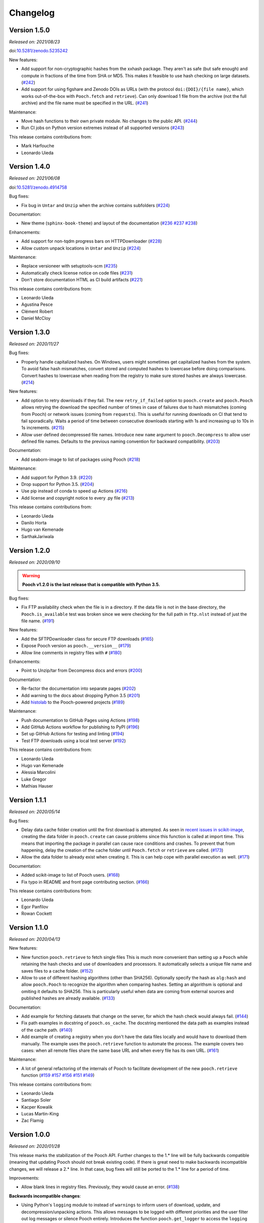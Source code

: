 .. _changes:

Changelog
=========

Version 1.5.0
-------------

*Released on: 2021/08/23*

doi:`10.5281/zenodo.5235242 <https://doi.org/10.5281/zenodo.5235242>`__

New features:

* Add support for non-cryptographic hashes from the xxhash package. They aren't
  as safe (but safe enough) and compute in fractions of the time from SHA or
  MD5. This makes it feasible to use hash checking on large datasets. (`#242
  <https://github.com/fatiando/pooch/pull/242>`__)
* Add support for using figshare and Zenodo DOIs as URLs (with the protocol
  ``doi:{DOI}/{file name}``, which works out-of-the-box with ``Pooch.fetch``
  and ``retrieve``). Can only download 1 file from the archive (not the full
  archive) and the file name must be specified in the URL. (`#241
  <https://github.com/fatiando/pooch/pull/241>`__)

Maintenance:

* Move hash functions to their own private module. No changes to the public
  API. (`#244 <https://github.com/fatiando/pooch/pull/244>`__)
* Run CI jobs on Python version extremes instead of all supported versions
  (`#243 <https://github.com/fatiando/pooch/pull/243>`__)

This release contains contributions from:

* Mark Harfouche
* Leonardo Uieda

Version 1.4.0
-------------

*Released on: 2021/06/08*

doi:`10.5281/zenodo.4914758 <https://doi.org/10.5281/zenodo.4914758>`__

Bug fixes:

* Fix bug in ``Untar`` and ``Unzip`` when the archive contains subfolders
  (`#224 <https://github.com/fatiando/pooch/pull/224>`__)

Documentation:

* New theme (``sphinx-book-theme``) and layout of the documentation (`#236
  <https://github.com/fatiando/pooch/pull/236>`__ `#237
  <https://github.com/fatiando/pooch/pull/237>`__ `#238
  <https://github.com/fatiando/pooch/pull/238>`__)

Enhancements:

* Add support for non-tqdm progress bars on HTTPDownloader (`#228
  <https://github.com/fatiando/pooch/pull/228>`__)
* Allow custom unpack locations in ``Untar`` and ``Unzip`` (`#224
  <https://github.com/fatiando/pooch/pull/224>`__)

Maintenance:

* Replace versioneer with setuptools-scm (`#235
  <https://github.com/fatiando/pooch/pull/235>`__)
* Automatically check license notice on code files (`#231
  <https://github.com/fatiando/pooch/pull/231>`__)
* Don't store documentation HTML as CI build artifacts (`#221
  <https://github.com/fatiando/pooch/pull/221>`__)

This release contains contributions from:

* Leonardo Uieda
* Agustina Pesce
* Clément Robert
* Daniel McCloy

Version 1.3.0
-------------

*Released on: 2020/11/27*

.. image:: https://zenodo.org/badge/DOI/10.5281/zenodo.4293216.svg
    :alt: Digital Object Identifier for the Zenodo archive
    :target: https://doi.org/10.5281/zenodo.4293216

Bug fixes:

* Properly handle capitalized hashes. On Windows, users might sometimes get
  capitalized hashes from the system. To avoid false hash mismatches, convert
  stored and computed hashes to lowercase before doing comparisons. Convert
  hashes to lowercase when reading from the registry to make sure stored hashes
  are always lowercase. (`#214 <https://github.com/fatiando/pooch/pull/214>`__)

New features:

* Add option to retry downloads if they fail. The new ``retry_if_failed``
  option to ``pooch.create`` and ``pooch.Pooch`` allows retrying the download
  the specified number of times in case of failures due to hash mismatches
  (coming from Pooch) or network issues (coming from ``requests``). This is
  useful for running downloads on CI that tend to fail sporadically. Waits a
  period of time between consecutive downloads starting with 1s and increasing
  up to 10s in 1s increments. (`#215
  <https://github.com/fatiando/pooch/pull/215>`__)
* Allow user defined decompressed file names. Introduce new ``name`` argument
  to ``pooch.Decompress`` to allow user defined file names. Defaults to the
  previous naming convention for backward compatibility. (`#203
  <https://github.com/fatiando/pooch/pull/203>`__)

Documentation:

* Add seaborn-image to list of packages using Pooch (`#218
  <https://github.com/fatiando/pooch/pull/218>`__)

Maintenance:

* Add support for Python 3.9. (`#220
  <https://github.com/fatiando/pooch/pull/220>`__)
* Drop support for Python 3.5. (`#204
  <https://github.com/fatiando/pooch/pull/204>`__)
* Use pip instead of conda to speed up Actions (`#216
  <https://github.com/fatiando/pooch/pull/216>`__)
* Add license and copyright notice to every .py file (`#213
  <https://github.com/fatiando/pooch/pull/213>`__)

This release contains contributions from:

* Leonardo Uieda
* Danilo Horta
* Hugo van Kemenade
* SarthakJariwala


Version 1.2.0
-------------

*Released on: 2020/09/10*

.. image:: https://zenodo.org/badge/DOI/10.5281/zenodo.4022246.svg
    :alt: Digital Object Identifier for the Zenodo archive
    :target: https://doi.org/10.5281/zenodo.4022246

.. warning::

    **Pooch v1.2.0 is the last release that is compatible with Python 3.5.**

Bug fixes:

* Fix FTP availability check when the file is in a directory. If the data file
  is not in the base directory, the ``Pooch.is_available`` test was broken
  since we were checking for the full path in ``ftp.nlst`` instead of just the
  file name. (`#191 <https://github.com/fatiando/pooch/pull/191>`__)

New features:

* Add the SFTPDownloader class for secure FTP downloads (`#165
  <https://github.com/fatiando/pooch/pull/165>`__)
* Expose Pooch version as ``pooch.__version__`` (`#179
  <https://github.com/fatiando/pooch/pull/179>`__)
* Allow line comments in registry files with ``#`` (`#180
  <https://github.com/fatiando/pooch/pull/180>`__)

Enhancements:

* Point to Unzip/tar from Decompress docs and errors (`#200
  <https://github.com/fatiando/pooch/pull/200>`__)

Documentation:

* Re-factor the documentation into separate pages (`#202
  <https://github.com/fatiando/pooch/pull/202>`__)
* Add warning to the docs about dropping Python 3.5 (`#201
  <https://github.com/fatiando/pooch/pull/201>`__)
* Add `histolab <https://github.com/histolab/histolab>`__ to the Pooch-powered
  projects (`#189 <https://github.com/fatiando/pooch/pull/189>`__)

Maintenance:

* Push documentation to GitHub Pages using Actions (`#198
  <https://github.com/fatiando/pooch/pull/198>`__)
* Add GitHub Actions workflow for publishing to PyPI (`#196
  <https://github.com/fatiando/pooch/pull/196>`__)
* Set up GitHub Actions for testing and linting (`#194
  <https://github.com/fatiando/pooch/pull/194>`__)
* Test FTP downloads using a local test server (`#192
  <https://github.com/fatiando/pooch/pull/192>`__)

This release contains contributions from:

* Leonardo Uieda
* Hugo van Kemenade
* Alessia Marcolini
* Luke Gregor
* Mathias Hauser

Version 1.1.1
-------------

*Released on: 2020/05/14*

.. image:: https://zenodo.org/badge/DOI/10.5281/zenodo.3826458.svg
    :alt: Digital Object Identifier for the Zenodo archive
    :target: https://doi.org/10.5281/zenodo.3826458

Bug fixes:

* Delay data cache folder creation until the first download is attempted. As
  seen in `recent issues in scikit-image
  <https://github.com/scikit-image/scikit-image/issues/4719>`__, creating the
  data folder in ``pooch.create`` can cause problems since this function is
  called at import time. This means that importing the package in parallel can
  cause race conditions and crashes. To prevent that from happening, delay the
  creation of the cache folder until ``Pooch.fetch`` or ``retrieve`` are
  called.
  (`#173 <https://github.com/fatiando/pooch/pull/173>`__)
* Allow the data folder to already exist when creating it. This is can help
  cope with parallel execution as well.
  (`#171 <https://github.com/fatiando/pooch/pull/171>`__)

Documentation:

* Added scikit-image to list of Pooch users.
  (`#168 <https://github.com/fatiando/pooch/pull/168>`__)
* Fix typo in README and front page contributing section.
  (`#166 <https://github.com/fatiando/pooch/pull/166>`__)

This release contains contributions from:

* Leonardo Uieda
* Egor Panfilov
* Rowan Cockett

Version 1.1.0
-------------

*Released on: 2020/04/13*

.. image:: https://zenodo.org/badge/DOI/10.5281/zenodo.3747184.svg
    :alt: Digital Object Identifier for the Zenodo archive
    :target: https://doi.org/10.5281/zenodo.3747184

New features:

* New function ``pooch.retrieve`` to fetch single files This is much more
  convenient than setting up a ``Pooch`` while retaining the hash checks and
  use of downloaders and processors. It automatically selects a unique file
  name and saves files to a cache folder.
  (`#152 <https://github.com/fatiando/pooch/pull/152>`__)
* Allow to use of different hashing algorithms (other than SHA256). Optionally
  specify the hash as ``alg:hash`` and allow ``pooch.Pooch`` to recognize the
  algorithm when comparing hashes. Setting an algorithsm is optional and
  omiting it defaults to SHA256. This is particularly useful when data are
  coming from external sources and published hashes are already available.
  (`#133 <https://github.com/fatiando/pooch/pull/133>`__)

Documentation:

* Add example for fetching datasets that change on the server, for which the
  hash check would always fail.
  (`#144 <https://github.com/fatiando/pooch/pull/144>`__)
* Fix path examples in docstring of ``pooch.os_cache``. The docstring mentioned
  the data path as examples instead of the cache path.
  (`#140 <https://github.com/fatiando/pooch/pull/140>`__)
* Add example of creating a registry when you don't have the data files locally
  and would have to download them manually. The example uses the
  ``pooch.retrieve`` function to automate the process. The example covers two
  cases: when all remote files share the same base URL and when every file has
  its own URL.
  (`#161 <https://github.com/fatiando/pooch/pull/161>`__)

Maintenance:

* A lot of general refactoring of the internals of Pooch to facilitate
  development of the new ``pooch.retrieve`` function
  (`#159 <https://github.com/fatiando/pooch/pull/159>`__
  `#157 <https://github.com/fatiando/pooch/pull/157>`__
  `#156 <https://github.com/fatiando/pooch/pull/156>`__
  `#151 <https://github.com/fatiando/pooch/pull/151>`__
  `#149 <https://github.com/fatiando/pooch/pull/149>`__)

This release contains contributions from:

* Leonardo Uieda
* Santiago Soler
* Kacper Kowalik
* Lucas Martin-King
* Zac Flamig

Version 1.0.0
-------------

*Released on: 2020/01/28*

.. image:: https://zenodo.org/badge/DOI/10.5281/zenodo.3629329.svg
    :alt: Digital Object Identifier for the Zenodo archive
    :target: https://doi.org/10.5281/zenodo.3629329

This release marks the stabilization of the Pooch API. Further changes to the
1.* line will be fully backwards compatible (meaning that updating Pooch should
not break existing code). If there is great need to make backwards incompatible
changes, we will release a 2.* line. In that case, bug fixes will still be
ported to the 1.* line for a period of time.

Improvements:

* Allow blank lines in registry files. Previously, they would cause an error.
  (`#138 <https://github.com/fatiando/pooch/pull/138>`__)

**Backwards incompatible changes**:

* Using Python's ``logging`` module to instead of ``warnings`` to inform users
  of download, update, and decompression/unpacking actions. This allows
  messages to be logged with different priorities and the user filter out log
  messages or silence Pooch entirely. Introduces the function
  ``pooch.get_logger`` to access the ``logging`` object used by Pooch. **Users
  who relied on Pooch issuing warnings will need to update to capturing logs
  instead.** All other parts of the API remain unchanged.
  (`#115 <https://github.com/fatiando/pooch/pull/115>`__)

This release contains contributions from:

* Daniel Shapero

Version 0.7.2
-------------

*Released on: 2020/01/17*

🚨 **Announcement:** 🚨
We now have a `JOSS paper about Pooch <https://doi.org/10.21105/joss.01943>`__!
Please :ref:`cite it <citing>` when you use Pooch for your research.
(`#116 <https://github.com/fatiando/pooch/pull/116>`__ with reviews in
`#132 <https://github.com/fatiando/pooch/pull/132>`__ and
`#134 <https://github.com/fatiando/pooch/pull/134>`__)

This is minor release which only updates the citation information to
the new JOSS paper. No DOI was issued for this release since there are
no code or documentation changes.

Version 0.7.1
-------------

*Released on: 2020/01/17*

.. image:: https://zenodo.org/badge/DOI/10.5281/zenodo.3611376.svg
    :alt: Digital Object Identifier for the Zenodo archive
    :target: https://doi.org/10.5281/zenodo.3611376

Improvements:

* Better error messages when hashes don't match. Include the file name in the
  exception for a hash mismatch between a downloaded file and the registry.
  Before, we included the name of temporary file, which wasn't very
  informative.
  (`#128 <https://github.com/fatiando/pooch/pull/128>`__)
* Better error message for malformed registry files. When loading a registry
  file, inform the name of the file and include the offending content in the
  error message instead of just the line number.
  (`#129 <https://github.com/fatiando/pooch/pull/129>`__)

Maintenance:

* Change development status flag in ``setup.py`` to "stable" instead of
  "alpha".
  (`#127 <https://github.com/fatiando/pooch/pull/127>`__)

This release was reviewed at the `Journal of Open Source Software
<https://github.com/openjournals/joss-reviews/issues/1943>`__. The code and
software paper contain contributions from:

* Anderson Banihirwe
* Martin Durant
* Mark Harfouche
* Hugo van Kemenade
* John Leeman
* Rémi Rampin
* Daniel Shapero
* Santiago Rubén Soler
* Matthew Turk
* Leonardo Uieda

Version 0.7.0
-------------

*Released on: 2019/11/19*

.. image:: https://zenodo.org/badge/DOI/10.5281/zenodo.3547640.svg
    :alt: Digital Object Identifier for the Zenodo archive
    :target: https://doi.org/10.5281/zenodo.3547640

New features:

* New ``pooch.FTPDownloader`` class for downloading files over FTP. Uses the
  standard library ``ftplib``. The appropriate downloader is automatically
  selected by ``pooch.Pooch.fetch`` based on the URL (for anonymous FTP only),
  so no configuration is required.
  If authentication is required, ``pooch.FTPDownloader`` provides the need
  support. Ported from
  `NCAR/aletheia-data <https://github.com/NCAR/aletheia-data>`__ by the author.
  (`#118 <https://github.com/fatiando/pooch/pull/118>`__)
* Support for file-like objects to ``Pooch.load_registry`` (opened either in
  binary or text mode).
  (`#117 <https://github.com/fatiando/pooch/pull/117>`__)

Maintenance:

* Testing and official support for Python 3.8.
  (`#113 <https://github.com/fatiando/pooch/pull/113>`__)
* 🚨 **Drop support for Python 2.7.** 🚨 Remove conditional dependencies and CI
  jobs.
  (`#100 <https://github.com/fatiando/pooch/pull/100>`__)

Documentation:

* In the tutorial, use ``pkg_resources.resource_stream()`` from setuptools to
  load the ``registry.txt`` file. It's less error-prone than using ``os.path``
  and ``__file__`` and allows the package to work from zip files.
  (`#120 <https://github.com/fatiando/pooch/pull/120>`__)
* Docstrings formatted to 79 characters (instead of 88) for better rendering in
  Jupyter notebooks and IPython. These displays are limited to 80 chars so the
  longer lines made the docstring unreadable.
  (`#123 <https://github.com/fatiando/pooch/pull/123>`__)

This release contains contributions from:

* Anderson Banihirwe
* Hugo van Kemenade
* Remi Rampin
* Leonardo Uieda

Version 0.6.0
-------------

*Released on: 2019/10/22*

.. image:: https://zenodo.org/badge/DOI/10.5281/zenodo.3515031.svg
    :alt: Digital Object Identifier for the Zenodo archive
    :target: https://doi.org/10.5281/zenodo.3515031

🚨 **Pooch v0.6.0 is the last release to support Python 2.7** 🚨

New features:

* Add optional download progress bar to ``pooch.HTTPDownloader``
  (`#97 <https://github.com/fatiando/pooch/pull/97>`__)

Maintenance:

* Warn that 0.6.0 is the last version to support Python 2.7
  (`#108 <https://github.com/fatiando/pooch/pull/108>`__)

Documentation:

* Update contact information to point to our Slack channel
  (`#107 <https://github.com/fatiando/pooch/pull/107>`__)
* Add icepack to list of projects using Pooch
  (`#98 <https://github.com/fatiando/pooch/pull/98>`__)

This release contains contributions from:

* Daniel Shapero
* Leonardo Uieda

Version 0.5.2
-------------

*Released on: 2019/06/24*

Maintenance:

* Add back support for Python 3.5 with continuous integration tests. No code changes
  were needed, only removing the restriction from ``setup.py``.
  (`#93 <https://github.com/fatiando/pooch/pull/93>`__)

This release contains contributions from:

* Leonardo Uieda

Version 0.5.1
-------------

*Released on: 2019/05/21*

Documentation fixes:

* Fix formatting error in ``pooch.Decompress`` docstring.
  (`#81 <https://github.com/fatiando/pooch/pull/81>`__)
* Fix wrong imports in the usage guide for post-processing hooks.
  (`#84 <https://github.com/fatiando/pooch/pull/84>`__)
* Add section to the usage guide explaining when to use ``pooch.Decompress``.
  (`#85 <https://github.com/fatiando/pooch/pull/85>`__)

This release contains contributions from:

* Santiago Soler
* Leonardo Uieda

Version 0.5.0
-------------

*Released on: 2019/05/20*

New features:

* New processor ``pooch.Decompress`` saves a decompressed version of the downloaded
  file. Supports gzip, lzma/xz, and bzip2 compression. **Note**: Under Python 2.7, lzma
  and bzip2 require the ``backports.lzma`` and ``bz2file`` packages as well. These are
  soft dependencies and not required to use Pooch. See :ref:`install`. (`#78
  <https://github.com/fatiando/pooch/pull/78>`__)
* New processor ``pooch.Untar`` unpacks files contained in a downloaded tar archive
  (with or without compression). (`#77 <https://github.com/fatiando/pooch/pull/77>`__)

This release contains contributions from:

* Matthew Turk
* Leonardo Uieda

Version 0.4.0
-------------

*Released on: 2019/05/01*

New features:

* Add customizable downloaders. Delegate file download into separate classes that can be
  passed to ``Pooch.fetch``. Created the ``HTTPDownloader`` class (used by default)
  which can also be used to download files that require authentication/login. (`#66
  <https://github.com/fatiando/pooch/pull/66>`__)
* Add post-download processor hooks to ``Pooch.fetch``. Allows users to pass in a
  function that is executed right before returning and can overwrite the file path that
  is returned by ``fetch``. Use this, for example, to perform unpacking/decompression
  operations on larger files that can be time consuming and we only want to do once.
  (`#59 <https://github.com/fatiando/pooch/pull/59>`__)
* Add the ``Unzip`` post-download processor to extract files from a downloaded zip
  archive. Unpacks files into a directory in the local store and returns a list of all
  unzipped files. (`#72 <https://github.com/fatiando/pooch/pull/72>`__)
* Make the ``check_version`` function public. It's used internally but will be useful in
  examples that want to download things from the pooch repository. (`#69
  <https://github.com/fatiando/pooch/pull/69>`__)

Maintenance:

* Pin sphinx to version 1.8.5. New versions of Sphinx (2.0.*) are messing up the
  numpydoc style docstrings. (`#64 <https://github.com/fatiando/pooch/pull/64>`__)

This release contains contributions from:

* Santiago Soler
* Leonardo Uieda

Version 0.3.1
-------------

*Released on: 2019/03/28*

Minor patches:

* Add a project logo (`#57 <https://github.com/fatiando/pooch/pull/57>`__)
* Replace ``http`` with ``https`` in the ``README.rst`` to avoid mixed content warnings
  in some browsers (`#56 <https://github.com/fatiando/pooch/pull/56>`__)

Version 0.3.0
-------------

*Released on: 2019/03/27*

New features:

* Use the ``appdirs`` library to get the cache directory. **Could change the default
  data location on all platforms**. Locations are compatible with the
  `XDG Base Directory Specification <https://specifications.freedesktop.org/basedir-spec/basedir-spec-latest.html>`__
  (`#45 <https://github.com/fatiando/pooch/pull/45>`__)
* Add method ``Pooch.is_available`` to check remote file availability
  (`#50 <https://github.com/fatiando/pooch/pull/50>`__)
* Add ``Pooch.registry_files`` property to get a name of all files in the registry
  (`#42 <https://github.com/fatiando/pooch/pull/42>`__)
* Make ``Pooch.get_url`` a public method to get the download URL for a given file
  (`#55 <https://github.com/fatiando/pooch/pull/55>`__)

Maintenance:

* **Drop support for Python 3.5**. Pooch now requires Python >= 3.6.
  (`#52 <https://github.com/fatiando/pooch/pull/52>`__)
* Add a private method to check if a file is in the registry (`#49 <https://github.com/fatiando/pooch/pull/49>`__)
* Fix typo in the ``Pooch.load_registry`` docstring (`#41 <https://github.com/fatiando/pooch/pull/41>`__)

This release contains contributions from:

* Santiago Soler
* Rémi Rampin
* Leonardo Uieda

Version 0.2.1
-------------

*Released on: 2018/11/15*

Bug fixes:

* Fix unwanted ``~`` directory creation when not using a ``version`` in ``pooch.create``
  (`#37 <https://github.com/fatiando/pooch/pull/37>`__)


Version 0.2.0
-------------

*Released on: 2018/10/31*

Bug fixes:

* Avoid copying of files across the file system (`#33 <https://github.com/fatiando/pooch/pull/33>`__)
* Correctly delete temporary downloads on error (`#32 <https://github.com/fatiando/pooch/pull/32>`__)

New features:

* Allow custom download URLs for individual files (`#30 <https://github.com/fatiando/pooch/pull/30>`__)
* Allow dataset versioning to be optional (`#29 <https://github.com/fatiando/pooch/pull/29>`__)

Maintenance:

* Move URLs building to a dedicated method for easy subclassing (`#31 <https://github.com/fatiando/pooch/pull/31>`__)
* Add testing and support for Python 3.7 (`#25 <https://github.com/fatiando/pooch/pull/25>`__)


Version 0.1.1
-------------

*Released on: 2018/08/30*

Bug fixes:

* Check if the local data folder is writable and warn the user instead of crashing
  (`#23 <https://github.com/fatiando/pooch/pull/23>`__)


Version 0.1
-----------

*Released on: 2018/08/20*

* Fist release of Pooch. Manages downloading sample data files over HTTP from a server
  and storing them in a local directory. Main features:

  - Download a file only if it's not in the local storage.
  - Check the SHA256 hash to make sure the file is not corrupted or needs updating.
  - If the hash is different from the registry, Pooch will download a new version of
    the file.
  - If the hash still doesn't match, Pooch will raise an exception warning of possible
    data corruption.
